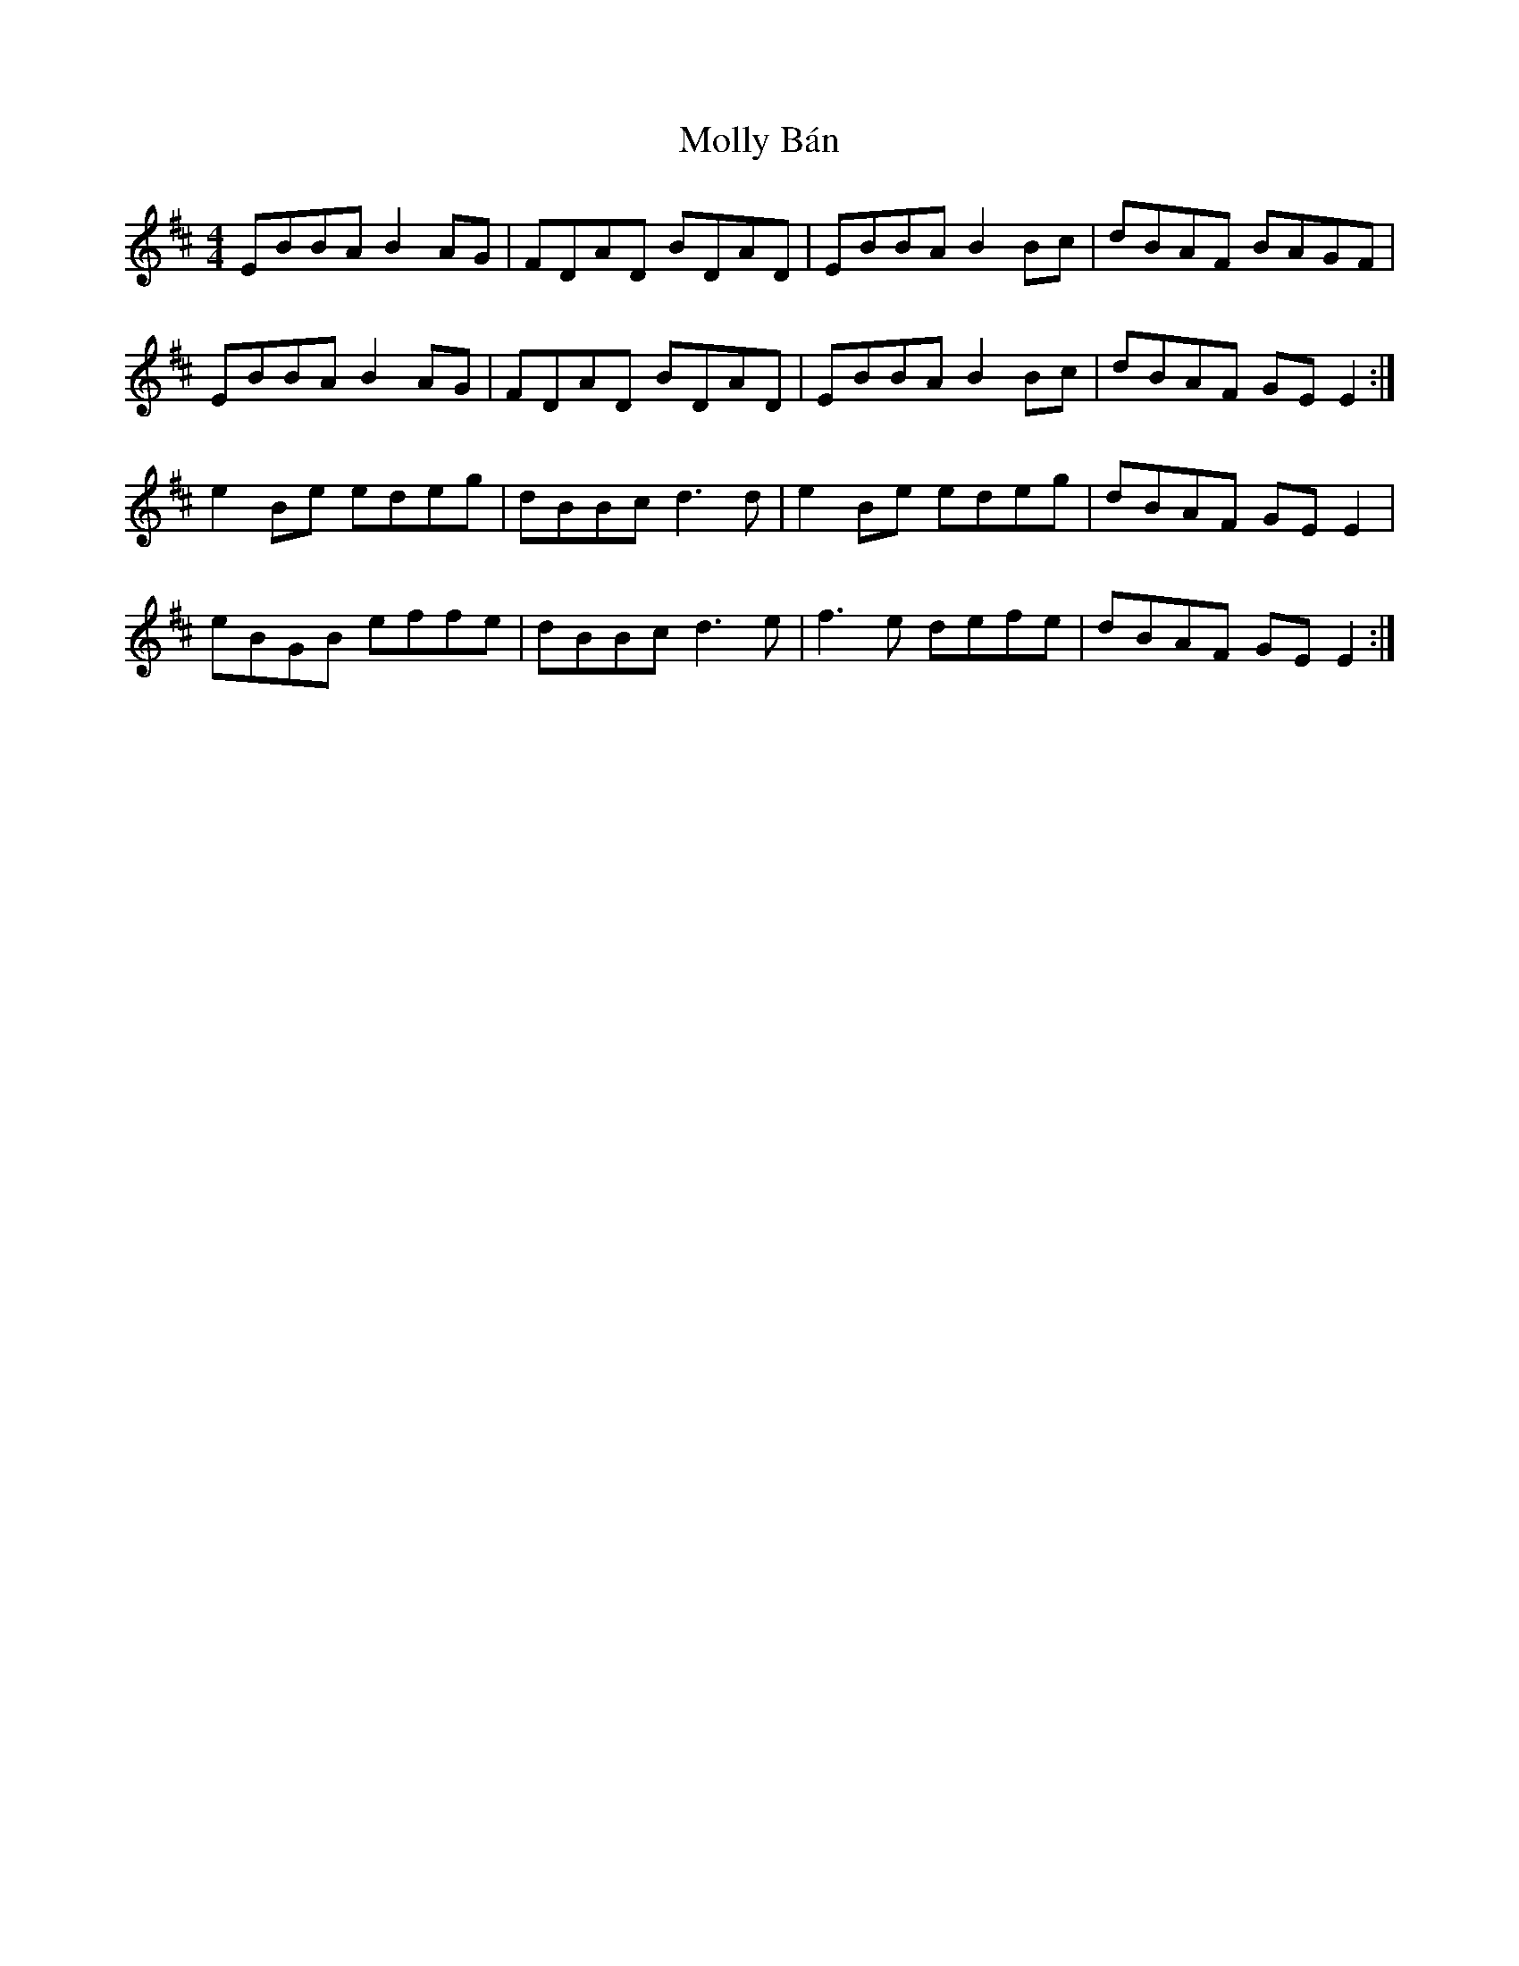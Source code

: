 X: 27441
T: Molly Bán
R: reel
M: 4/4
K: Edorian
EBBA B2 AG|FDAD BDAD|EBBA B2 Bc|dBAF BAGF|
EBBA B2 AG|FDAD BDAD|EBBA B2 Bc|dBAF GE E2:|
e2 Be edeg|dBBc d3 d|e2 Be edeg|dBAF GE E2|
eBGB effe|dBBc d3 e|f3 e defe|dBAF GE E2:|

